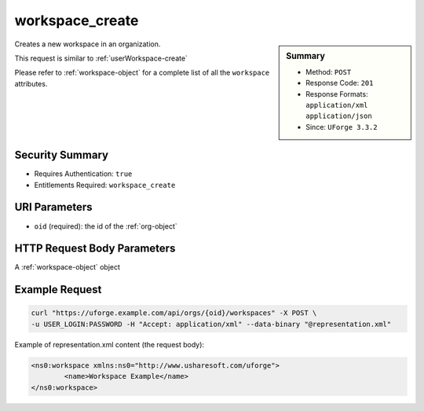 .. Copyright 2016 FUJITSU LIMITED

.. _workspace-create:

workspace_create
----------------

.. function:: POST /orgs/{oid}/workspaces

.. sidebar:: Summary

	* Method: ``POST``
	* Response Code: ``201``
	* Response Formats: ``application/xml`` ``application/json``
	* Since: ``UForge 3.3.2``

Creates a new workspace in an organization. 

This request is similar to :ref:`userWorkspace-create` 

Please refer to :ref:`workspace-object` for a complete list of all the ``workspace`` attributes.

Security Summary
~~~~~~~~~~~~~~~~

* Requires Authentication: ``true``
* Entitlements Required: ``workspace_create``

URI Parameters
~~~~~~~~~~~~~~

* ``oid`` (required): the id of the :ref:`org-object`

HTTP Request Body Parameters
~~~~~~~~~~~~~~~~~~~~~~~~~~~~

A :ref:`workspace-object` object

Example Request
~~~~~~~~~~~~~~~

.. code-block:: bash

	curl "https://uforge.example.com/api/orgs/{oid}/workspaces" -X POST \
	-u USER_LOGIN:PASSWORD -H "Accept: application/xml" --data-binary "@representation.xml"

Example of representation.xml content (the request body):

.. code-block:: xml

	<ns0:workspace xmlns:ns0="http://www.usharesoft.com/uforge">
		<name>Workspace Example</name>
	</ns0:workspace>


.. seealso::

	 * :ref:`userWorkspace-create`
	 * :ref:`userWorkspace-getAll`
	 * :ref:`workspace-object`
	 * :ref:`workspace-delete`
	 * :ref:`workspace-get`
	 * :ref:`workspace-getAll`
	 * :ref:`workspacecomments-api-resources`
	 * :ref:`workspacemembers-api-resources`
	 * :ref:`workspacetemplate-api-resources`
